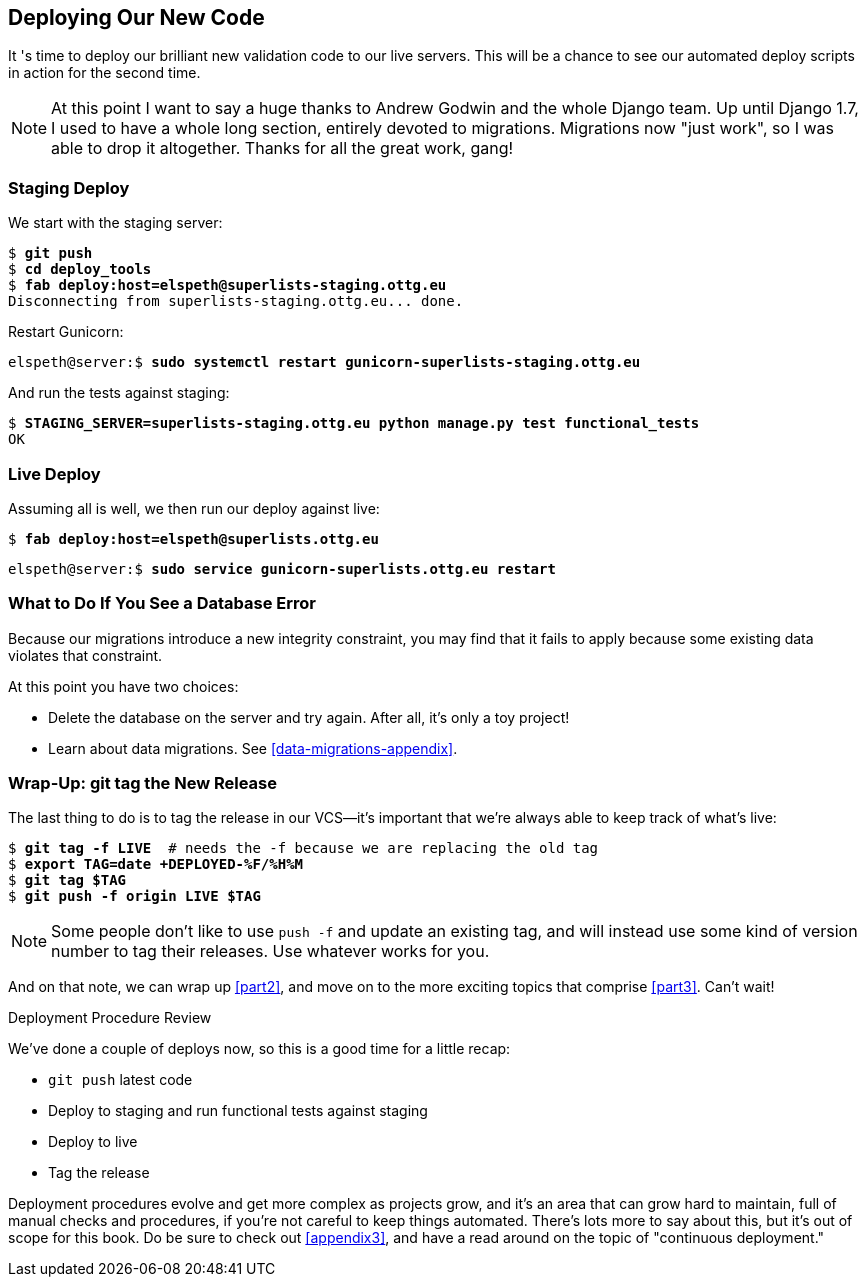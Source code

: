 [[chapter_deploying_validation]]
Deploying Our New Code
----------------------

((("deployment", "procedure for", id="Dpro17")))It
's time to deploy our brilliant new validation code to our live servers.
This will be a chance to see our automated deploy scripts in action for the
second time.




NOTE: At this point I want to say a huge thanks to Andrew Godwin and the whole
    Django team.  Up until Django 1.7, I used to have a whole long section,
    entirely devoted to migrations.  Migrations now "just work", so I was able to
    drop it altogether.  Thanks for all the great work, gang!



Staging Deploy
~~~~~~~~~~~~~~


We start with the staging server:

[role="skipme"]
[subs="specialcharacters,macros"]
----
$ pass:quotes[*git push*]
$ pass:quotes[*cd deploy_tools*]
$ pass:quotes[*fab deploy:host=elspeth@superlists-staging.ottg.eu*]
Disconnecting from superlists-staging.ottg.eu... done.
----

Restart Gunicorn:

[role="server-commands skipme"]
[subs="specialcharacters,quotes"]
----
elspeth@server:$ *sudo systemctl restart gunicorn-superlists-staging.ottg.eu*
----

And run the tests against staging:

[role="small-code"]
[subs="specialcharacters,macros"]
----
$ pass:quotes[*STAGING_SERVER=superlists-staging.ottg.eu python manage.py test functional_tests*]
OK
----

[role="pagebreak-before less_space"]
Live Deploy
~~~~~~~~~~~


Assuming all is well, we then run our deploy against live:


[role="skipme"]
[subs="specialcharacters,macros"]
----
$ pass:quotes[*fab deploy:host=elspeth@superlists.ottg.eu*]
----

[role="server-commands skipme"]
[subs="specialcharacters,quotes"]
----
elspeth@server:$ *sudo service gunicorn-superlists.ottg.eu restart*
----


What to Do If You See a Database Error
~~~~~~~~~~~~~~~~~~~~~~~~~~~~~~~~~~~~~~


Because our migrations introduce a new integrity constraint, you may find
that it fails to apply because some existing data violates that constraint.

At this point you have two choices:

* Delete the database on the server and try again.  After all, it's only a 
  toy project!

* Learn about data migrations.  See <<data-migrations-appendix>>.


Wrap-Up: git tag the New Release
~~~~~~~~~~~~~~~~~~~~~~~~~~~~~~~~


The last thing to do is to tag the release in our VCS--it's important that
we're always able to keep track of what's live:

[subs="specialcharacters,quotes"]
----
$ *git tag -f LIVE*  # needs the -f because we are replacing the old tag
$ *export TAG=`date +DEPLOYED-%F/%H%M`*
$ *git tag $TAG*
$ *git push -f origin LIVE $TAG*
----

NOTE: Some people don't like to use `push -f` and update an existing tag, and
    will instead use some kind of version number to tag their releases.  Use
    whatever works for you.

And on that note, we can wrap up <<part2>>, and move on to the more exciting
topics that comprise <<part3>>.  Can't wait!

[role="pagebreak-before less_space"]
.Deployment Procedure Review
*******************************************************************************

We've done a couple of deploys now, so this is a good time for a little recap:

* `git push` latest code
* Deploy to staging and run functional tests against staging
* Deploy to live
* Tag the release 

Deployment procedures evolve and get more complex as projects grow, and it's
an area that can grow hard to maintain, full of manual checks and procedures,
if you're not careful to keep things automated.  There's lots more to say about
this, but it's out of scope for this book.  Do be sure to check out
<<appendix3>>, and have a read around on the topic of
"continuous deployment."((("", startref="Dpro17")))

*******************************************************************************

